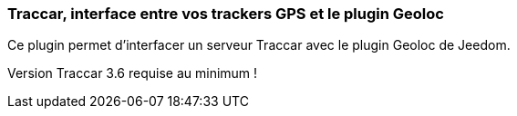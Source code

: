 === Traccar, interface entre vos trackers GPS et le plugin Geoloc

Ce plugin permet d'interfacer un serveur Traccar avec le plugin Geoloc de Jeedom.

Version Traccar 3.6 requise au minimum !